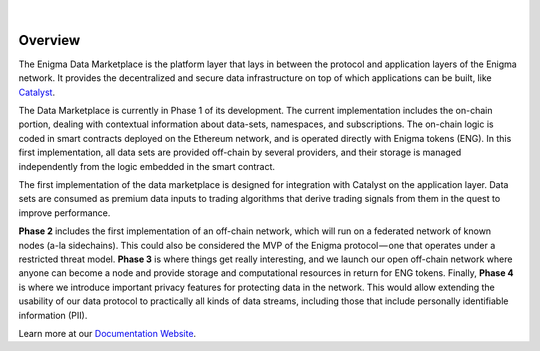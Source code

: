 .. image:: https://s3.amazonaws.com/enigmaco-docs/enigma-marketplace.png
    :target: https://enigmampc.github.io/marketplace
    :align: center
    :alt: Enigma | Marketplace

|forum|

|

Overview
========

The Enigma Data Marketplace is the platform layer that lays in between the 
protocol and application layers of the Enigma network. It provides the 
decentralized and secure data infrastructure on top of which applications can be
built, like `Catalyst <https://enigmampc.github.io/catalyst>`_.

The Data Marketplace is currently in Phase 1 of its development. The current
implementation includes the on-chain portion, dealing with contextual 
information about data-sets, namespaces, and subscriptions. The on-chain logic 
is coded in smart contracts deployed on the Ethereum network, and is operated 
directly with Enigma tokens (ENG). In this first implementation, all data sets 
are provided off-chain by several providers, and their storage is managed 
independently from the logic embedded in the smart contract. 

The first implementation of the data marketplace is designed for integration 
with Catalyst on the application layer. Data sets are consumed as premium data 
inputs to trading algorithms that derive trading signals from them in the quest
to improve performance.

**Phase 2** includes the first implementation of an off-chain network, which will 
run on a federated network of known nodes (a-la sidechains). This could also be 
considered the MVP of the Enigma protocol — one that operates under a restricted
threat model. **Phase 3** is where things get really interesting, and we launch our 
open off-chain network where anyone can become a node and provide storage and 
computational resources in return for ENG tokens. Finally, **Phase 4** is where we 
introduce important privacy features for protecting data in the network. This 
would allow extending the usability of our data protocol to practically all 
kinds of data streams, including those that include personally identifiable 
information (PII).

Learn more at our `Documentation Website <https://enigmampc.github.io/marketplace/>`_.

.. |forum| image:: https://img.shields.io/badge/forum-join-green.svg
   :target: https://catalyst.enigma.co/